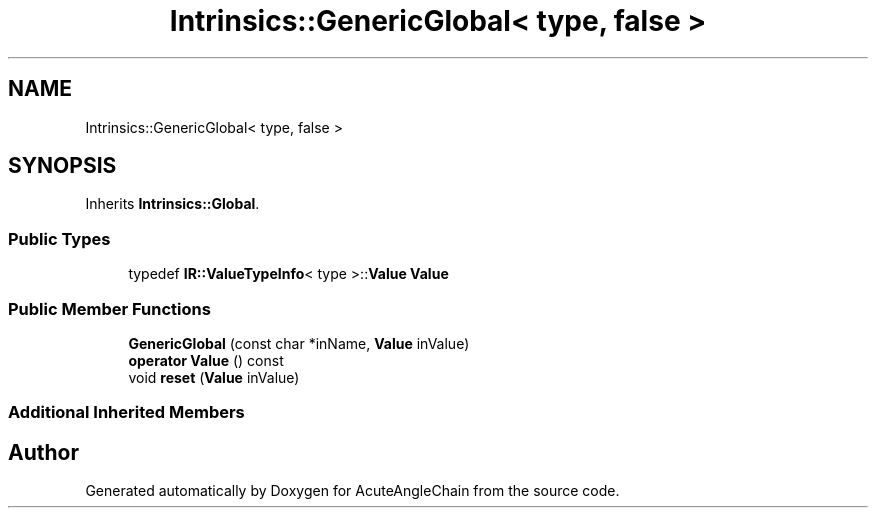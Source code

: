 .TH "Intrinsics::GenericGlobal< type, false >" 3 "Sun Jun 3 2018" "AcuteAngleChain" \" -*- nroff -*-
.ad l
.nh
.SH NAME
Intrinsics::GenericGlobal< type, false >
.SH SYNOPSIS
.br
.PP
.PP
Inherits \fBIntrinsics::Global\fP\&.
.SS "Public Types"

.in +1c
.ti -1c
.RI "typedef \fBIR::ValueTypeInfo\fP< type >::\fBValue\fP \fBValue\fP"
.br
.in -1c
.SS "Public Member Functions"

.in +1c
.ti -1c
.RI "\fBGenericGlobal\fP (const char *inName, \fBValue\fP inValue)"
.br
.ti -1c
.RI "\fBoperator Value\fP () const"
.br
.ti -1c
.RI "void \fBreset\fP (\fBValue\fP inValue)"
.br
.in -1c
.SS "Additional Inherited Members"


.SH "Author"
.PP 
Generated automatically by Doxygen for AcuteAngleChain from the source code\&.
